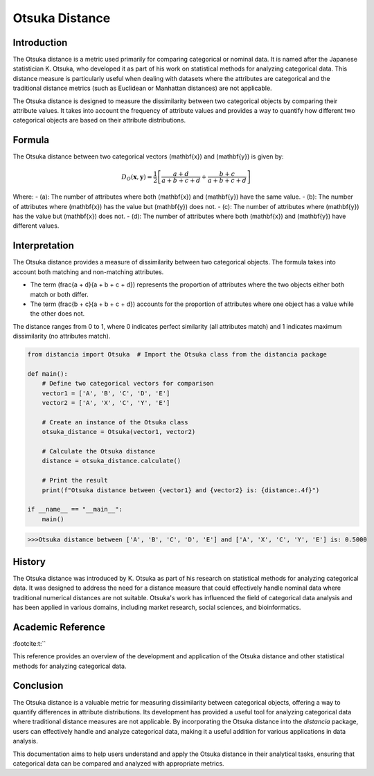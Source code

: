Otsuka Distance
===============

Introduction
------------

The Otsuka distance is a metric used primarily for comparing categorical or nominal data. It is named after the Japanese statistician K. Otsuka, who developed it as part of his work on statistical methods for analyzing categorical data. This distance measure is particularly useful when dealing with datasets where the attributes are categorical and the traditional distance metrics (such as Euclidean or Manhattan distances) are not applicable.

The Otsuka distance is designed to measure the dissimilarity between two categorical objects by comparing their attribute values. It takes into account the frequency of attribute values and provides a way to quantify how different two categorical objects are based on their attribute distributions.

Formula
-------

The Otsuka distance between two categorical vectors \(\mathbf{x}\) and \(\mathbf{y}\) is given by:

.. math::

    D_O(\mathbf{x}, \mathbf{y}) = \frac{1}{2} \left[ \frac{a + d}{a + b + c + d} + \frac{b + c}{a + b + c + d} \right]

Where:
- \(a\): The number of attributes where both \(\mathbf{x}\) and \(\mathbf{y}\) have the same value.
- \(b\): The number of attributes where \(\mathbf{x}\) has the value but \(\mathbf{y}\) does not.
- \(c\): The number of attributes where \(\mathbf{y}\) has the value but \(\mathbf{x}\) does not.
- \(d\): The number of attributes where both \(\mathbf{x}\) and \(\mathbf{y}\) have different values.

Interpretation
--------------

The Otsuka distance provides a measure of dissimilarity between two categorical objects. The formula takes into account both matching and non-matching attributes. 

- The term \(\frac{a + d}{a + b + c + d}\) represents the proportion of attributes where the two objects either both match or both differ.
- The term \(\frac{b + c}{a + b + c + d}\) accounts for the proportion of attributes where one object has a value while the other does not.

The distance ranges from 0 to 1, where 0 indicates perfect similarity (all attributes match) and 1 indicates maximum dissimilarity (no attributes match). 

.. code-block:: python

    from distancia import Otsuka  # Import the Otsuka class from the distancia package

    def main():
        # Define two categorical vectors for comparison
        vector1 = ['A', 'B', 'C', 'D', 'E']
        vector2 = ['A', 'X', 'C', 'Y', 'E']

        # Create an instance of the Otsuka class
        otsuka_distance = Otsuka(vector1, vector2)

        # Calculate the Otsuka distance
        distance = otsuka_distance.calculate()

        # Print the result
        print(f"Otsuka distance between {vector1} and {vector2} is: {distance:.4f}")

    if __name__ == "__main__":
        main()

.. code-block:: bash

    >>>Otsuka distance between ['A', 'B', 'C', 'D', 'E'] and ['A', 'X', 'C', 'Y', 'E'] is: 0.5000

History
-------

The Otsuka distance was introduced by K. Otsuka as part of his research on statistical methods for analyzing categorical data. It was designed to address the need for a distance measure that could effectively handle nominal data where traditional numerical distances are not suitable. Otsuka's work has influenced the field of categorical data analysis and has been applied in various domains, including market research, social sciences, and bioinformatics.

Academic Reference
------------------

:footcite:t:``

.. footbibliography::

    otsuka

This reference provides an overview of the development and application of the Otsuka distance and other statistical methods for analyzing categorical data.

Conclusion
----------

The Otsuka distance is a valuable metric for measuring dissimilarity between categorical objects, offering a way to quantify differences in attribute distributions. Its development has provided a useful tool for analyzing categorical data where traditional distance measures are not applicable. By incorporating the Otsuka distance into the `distancia` package, users can effectively handle and analyze categorical data, making it a useful addition for various applications in data analysis.

This documentation aims to help users understand and apply the Otsuka distance in their analytical tasks, ensuring that categorical data can be compared and analyzed with appropriate metrics.

